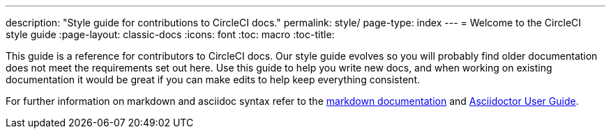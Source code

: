 ---
description: "Style guide for contributions to CircleCI docs."
permalink: style/
page-type: index
---
= Welcome to the CircleCI style guide
:page-layout: classic-docs
:icons: font
:toc: macro
:toc-title:

This guide is a reference for contributors to CircleCI docs. Our style guide evolves so you will probably find older documentation does not meet the requirements set out here. Use this guide to help you write new docs, and when working on existing documentation it would be great if you can make edits to help keep everything consistent.

For further information on markdown and asciidoc syntax refer to the https://github.github.com/gfm/[markdown documentation] and https://asciidoctor.org/docs/user-manual/[Asciidoctor User Guide].
